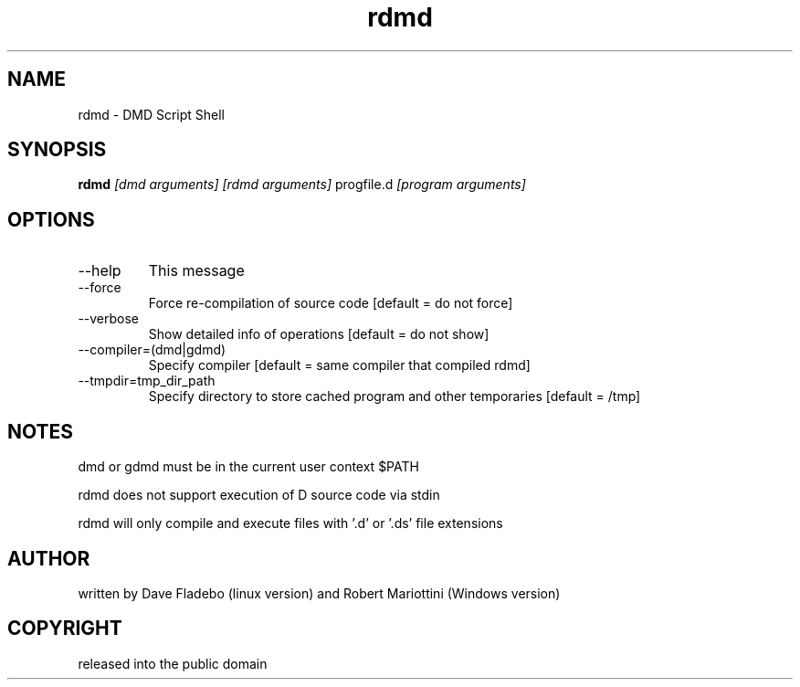 .TH rdmd 1
.SH NAME
rdmd - DMD Script Shell
.SH SYNOPSIS
.B rdmd
.I [dmd arguments]
.I [rdmd arguments]
progfile.d
.I [program arguments]
.SH OPTIONS
.IP --help
This message
.IP --force
Force re-compilation of source code [default = do not force]
.IP --verbose
Show detailed info of operations [default = do not show]
.IP --compiler=(dmd|gdmd)
Specify compiler [default = same compiler that compiled rdmd]
.IP --tmpdir=tmp_dir_path
Specify directory to store cached program and other temporaries [default = /tmp]
.SH NOTES
dmd or gdmd must be in the current user context $PATH

rdmd does not support execution of D source code via stdin

rdmd will only compile and execute files with '.d' or '.ds' file extensions
.SH AUTHOR
written by Dave Fladebo (linux version)
and Robert Mariottini (Windows version)
.SH COPYRIGHT
released into the public domain
